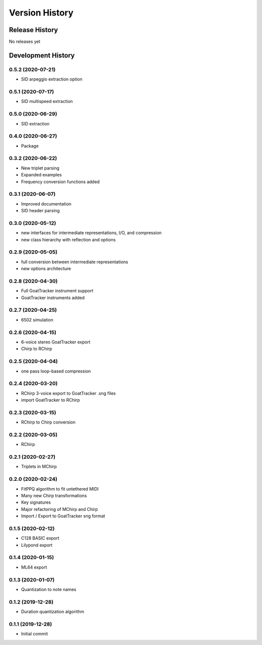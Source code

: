===============
Version History
===============

Release History
---------------

No releases yet

Development History
-------------------

0.5.2 (2020-07-21)
++++++++++++++++++
* SID arpeggio extraction option

0.5.1 (2020-07-17)
++++++++++++++++++
* SID multispeed extraction

0.5.0 (2020-06-29)
++++++++++++++++++
* SID extraction

0.4.0 (2020-06-27)
++++++++++++++++++
* Package

0.3.2 (2020-06-22)
++++++++++++++++++
* New triplet parsing

* Expanded examples

* Frequency conversion functions added

0.3.1 (2020-06-07)
++++++++++++++++++
* Improved documentation

* SID header parsing

0.3.0 (2020-05-12)
++++++++++++++++++

* new interfaces for intermediate representations, I/O, and compression

* new class hierarchy with reflection and options

0.2.9 (2020-05-05)
++++++++++++++++++

* full conversion between intermediate representations

* new options architecture

0.2.8 (2020-04-30)
++++++++++++++++++

* Full GoatTracker instrument support

* GoatTracker instruments added

0.2.7 (2020-04-25)
++++++++++++++++++

* 6502 simulation

0.2.6 (2020-04-15)
++++++++++++++++++

* 6-voice stereo GoatTracker export

* Chirp to RChirp

0.2.5 (2020-04-04)
++++++++++++++++++

* one pass loop-based compression

0.2.4 (2020-03-20)
++++++++++++++++++

* RChirp 3-voice export to GoatTracker .sng files

* import GoatTracker to RChirp

0.2.3 (2020-03-15)
++++++++++++++++++

* RChirp to Chirp conversion

0.2.2 (2020-03-05)
++++++++++++++++++

* RChirp

0.2.1 (2020-02-27)
++++++++++++++++++

* Triplets in MChirp

0.2.0 (2020-02-24)
++++++++++++++++++

* FitPPQ algorithm to fit untethered MIDI

* Many new Chirp transformations

* Key signatures

* Major refactoring of MChirp and Chirp

* Import / Export to GoatTracker sng format

0.1.5 (2020-02-12)
++++++++++++++++++

* C128 BASIC export

* Lilypond export

0.1.4 (2020-01-15)
++++++++++++++++++

* ML64 export

0.1.3 (2020-01-07)
++++++++++++++++++

* Quantization to note names

0.1.2 (2019-12-28)
++++++++++++++++++

* Duration quantization algorithm

0.1.1 (2019-12-28)
++++++++++++++++++

* Initial commit

